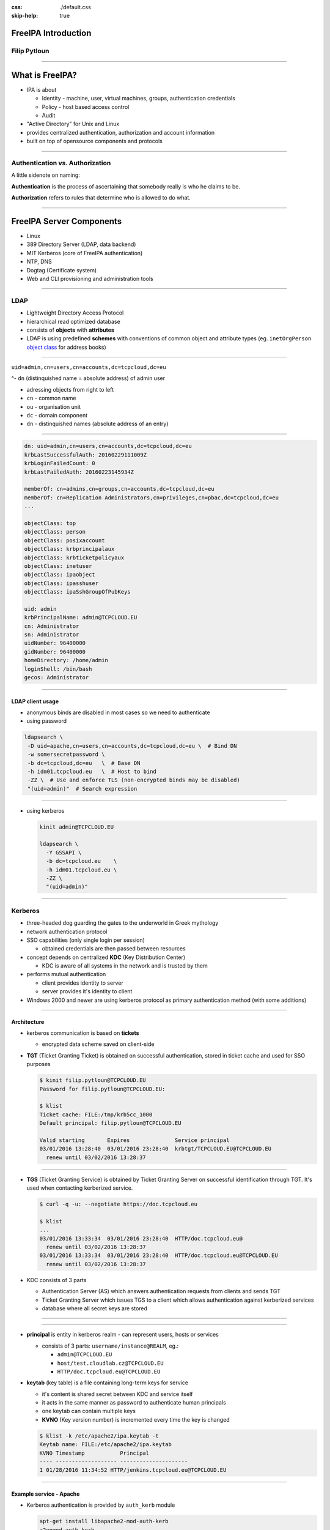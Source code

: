 :css: ./default.css
:skip-help: true

.. title:: FreeIPA Introduction

FreeIPA Introduction
====================

Filip Pytloun
-------------

----

.. image:: ./images/freeipa-logo-small.png
   :class: pull-right

What is FreeIPA?
================

- IPA is about

  - Identity - machine, user, virtual machines, groups, authentication credentials
  - Policy - host based access control
  - Audit

- "Active Directory" for Unix and Linux
- provides centralized authentication, authorization and account information
- built on top of opensource components and protocols

----

Authentication vs. Authorization
--------------------------------

A little sidenote on naming:

**Authentication** is the process of ascertaining that somebody really is who
he claims to be.

**Authorization** refers to rules that determine who is allowed to do what.

----

FreeIPA Server Components
=========================

- Linux
- 389 Directory Server (LDAP, data backend)
- MIT Kerberos (core of FreeIPA authentication)
- NTP, DNS
- Dogtag (Certificate system)
- Web and CLI provisioning and administration tools

----

.. image:: ./images/logo389.png
   :class: pull-right

LDAP
----

- Lightweight Directory Access Protocol
- hierarchical read optimized database

- consists of **objects** with **attributes**
- LDAP is using predefined **schemes** with conventions of common object and
  attribute types (eg. ``inetOrgPerson`` `object class <https://tools.ietf.org/html/rfc2798#section-2>`_ for address books)

----

``uid=admin,cn=users,cn=accounts,dc=tcpcloud,dc=eu``

^- ``dn`` (distinquished name = absolute address) of admin user

- adressing objects from right to left
- ``cn`` - common name
- ``ou`` - organisation unit
- ``dc`` - domain component
- ``dn`` - distinquished names (absolute address of an entry)

----

.. code-block:: yaml

    dn: uid=admin,cn=users,cn=accounts,dc=tcpcloud,dc=eu
    krbLastSuccessfulAuth: 20160229111009Z
    krbLoginFailedCount: 0
    krbLastFailedAuth: 20160223145934Z

    memberOf: cn=admins,cn=groups,cn=accounts,dc=tcpcloud,dc=eu
    memberOf: cn=Replication Administrators,cn=privileges,cn=pbac,dc=tcpcloud,dc=eu
    ...

    objectClass: top
    objectClass: person
    objectClass: posixaccount
    objectClass: krbprincipalaux
    objectClass: krbticketpolicyaux
    objectClass: inetuser
    objectClass: ipaobject
    objectClass: ipasshuser
    objectClass: ipaSshGroupOfPubKeys

    uid: admin
    krbPrincipalName: admin@TCPCLOUD.EU
    cn: Administrator
    sn: Administrator
    uidNumber: 96400000
    gidNumber: 96400000
    homeDirectory: /home/admin
    loginShell: /bin/bash
    gecos: Administrator

----

LDAP client usage
~~~~~~~~~~~~~~~~~

- anonymous binds are disabled in most cases so we need to authenticate
- using password

.. code-block:: bash

    ldapsearch \
     -D uid=apache,cn=users,cn=accounts,dc=tcpcloud,dc=eu \  # Bind DN
     -w somersecretpassword \
     -b dc=tcpcloud,dc=eu   \  # Base DN
     -h idm01.tcpcloud.eu   \  # Host to bind
     -ZZ \  # Use and enforce TLS (non-encrypted binds may be disabled)
     "(uid=admin)"  # Search expression

----

- using kerberos

  .. code-block:: bash

      kinit admin@TCPCLOUD.EU

      ldapsearch \
        -Y GSSAPI \
        -b dc=tcpcloud.eu    \
        -h idm01.tcpcloud.eu \
        -ZZ \
        "(uid=admin)"

----

.. image:: ./images/kerberos-logo.jpg
   :class: pull-right

Kerberos
--------

- three-headed dog guarding the gates to the underworld in Greek mythology
- network authentication protocol
- SSO capabilities (only single login per session)

  - obtained credentials are then passed between resources

- concept depends on centralized **KDC** (Key Distribution Center)

  - KDC is aware of all systems in the network and is trusted by them

- performs mutual authentication

  - client provides identity to server
  - server provides it's identity to client

- Windows 2000 and newer are using kerberos protocol as primary authentication
  method (with some additions)

----

Architecture
~~~~~~~~~~~~

- kerberos communication is based on **tickets**

  - encrypted data scheme saved on client-side

- **TGT** (Ticket Granting Ticket) is obtained on successful authentication,
  stored in ticket cache and used for SSO purposes

  .. code-block:: bash

      $ kinit filip.pytloun@TCPCLOUD.EU
      Password for filip.pytloun@TCPCLOUD.EU:

      $ klist
      Ticket cache: FILE:/tmp/krb5cc_1000
      Default principal: filip.pytloun@TCPCLOUD.EU

      Valid starting       Expires              Service principal
      03/01/2016 13:28:40  03/01/2016 23:28:40  krbtgt/TCPCLOUD.EU@TCPCLOUD.EU
      	renew until 03/02/2016 13:28:37

----

- **TGS** (Ticket Granting Service) is obtained by Ticket Granting Server on
  successful identification through TGT. It's used when contacting kerberized
  service.

  .. code-block:: bash

      $ curl -q -u: --negotiate https://doc.tcpcloud.eu

      $ klist
      ...
      03/01/2016 13:33:34  03/01/2016 23:28:40  HTTP/doc.tcpcloud.eu@
	renew until 03/02/2016 13:28:37
      03/01/2016 13:33:34  03/01/2016 23:28:40  HTTP/doc.tcpcloud.eu@TCPCLOUD.EU
	renew until 03/02/2016 13:28:37

- KDC consists of 3 parts

  - Authentication Server (AS) which answers authentication requests from
    clients and sends TGT
  - Ticket Granting Server which issues TGS to a client which allows
    authentication against kerberized services
  - database where all secret keys are stored

----

.. image:: ./images/krb5_ticket_negotiation.png
   :width: 100%
   :align: center

----

- **principal** is entity in kerberos realm - can represent users, hosts or
  services

  - consists of 3 parts: ``username/instance@REALM``, eg.:

    - ``admin@TCPCLOUD.EU``
    - ``host/test.cloudlab.cz@TCPCLOUD.EU``
    - ``HTTP/doc.tcpcloud.eu@TCPCLOUD.EU``

- **keytab** (key table) is a file containing long-term keys for service

  - it's content is shared secret between KDC and service itself
  - it acts in the same manner as password to authenticate human principals
  - one keytab can contain multiple keys
  - **KVNO** (Key version number) is incremented every time
    the key is changed

  .. code-block:: bash

      $ klist -k /etc/apache2/ipa.keytab -t
      Keytab name: FILE:/etc/apache2/ipa.keytab
      KVNO Timestamp           Principal
      ---- ------------------- ---------------------
      1 01/28/2016 11:34:52 HTTP/jenkins.tcpcloud.eu@TCPCLOUD.EU

----

Example service - Apache
~~~~~~~~~~~~~~~~~~~~~~~~

- Kerberos authentication is provided by ``auth_kerb`` module

  .. code-block:: bash

      apt-get install libapache2-mod-auth-kerb
      a2enmod auth_kerb

- Keytab needs to be obtained from FreeIPA server and permissions correctly
  set

  .. code-block:: bash

      ipa-getkeytab -k /etc/apache2/ipa.keytab -p HTTP/test.tcpcloud.eu -s idm01.tcpcloud.eu
      chown root:www-data /etc/apache2/ipa.keytab
      chmod 640 /etc/apache2/ipa.keytab

----

- Enable kerberos authentication in virtualhost configuration

  .. code-block:: apache

    AuthType Kerberos
    # Negotiate method to use TGS from client
    KrbMethodNegotiate on
    # If client doesn't support negotiate, return 401
    # so it can authenticate by sending username/password
    KrbMethodK5Passwd on
    # Cache credentials in case that negotiate is not supported
    KrbSaveCredentials on
    KrbServiceName HTTP
    KrbAuthRealms TCPCLOUD.EU
    Krb5KeyTab /etc/apache2/ipa.keytab

----

It may be also necessary to authorize users by group membership. This can be
achieved by using ``authnz_ldap`` module.

Unfortunately it doesn't support GSSAPI LDAP bind so we need to use password.

.. code-block:: apache

  AuthLDAPBindDN "uid=apache,cn=users,cn=accounts,dc=tcpcloud,dc=eu
  AuthLDAPBindPassword secretpassword
  AuthLDAPURL "ldaps://idm01.tcpcloud.eu idm02.tcpcloud.eu/dc=tcpcloud,dc=eu?krbPrincipalName"
  Require ldap-attribute memberOf="cn=docs,cn=groups,cn=accounts,dc=tcpcloud,dc=eu"

----

NTP
---

Another FreeIPA service is NTP (Network Time Protocol).

It's very important to have clock in sync on all kerberos-integrated machines
because tickets are timestamped.

If you experience any troubles with kerberos, check that your clock is in sync
with clock on the server.

----

DNS
---

- **Bind9** is used as a DNS server
- it uses LDAP backend to read zones and records
- zones can be created/updated via FreeIPA web UI, API or using dynamic
  updates
- it's good idea to "hide" FreeIPA DNS servers and use zone transfer to slaves

  - so FreeIPA servers won't be abused by DNS queries
  - in case of FreeIPA service disruption, DNS zones will be still available

----

DNS dynamic updates
~~~~~~~~~~~~~~~~~~~

- dynamic updates can be used to set or update DNS records automatically from
  freeipa-integrated machine
- policies for dynamic updates can be set per-zone

  - by default, principal can update record for itself (eg.
    ``host/doc.tcpcloud.eu`` can set record ``doc`` in zone ``tcpcloud.eu``
- dynamic updates are disabled by default

  .. code-block:: bash

      ipa dnszone-mod tcpcloud.eu --dynamic-update=1

----

- create nsupdate file

.. code-block:: bash

  # Set server, otherwise it will use NS records
  # (which may point only to DNS slaves)
  server idm01.tcpcloud.eu
  # First delete old records
  update delete doc.tcpcloud.eu. IN A
  update delete doc.tcpcloud.eu. IN AAAA
  send
  # Also delete reverse record
  update delete 82.98.22.185.in-addr.arpa PTR
  send

  # Set A record for given zone
  update add doc.tcpcloud.eu. 1800 IN A 185.22.98.82
  send
  # ..and the same for reverse
  update add 82.98.22.185.in-addr.arpa 1800 PTR doc.tcpcloud.eu
  send

- kinit and update zone

  .. code-block:: bash

      kinit -kt /etc/krb5.keytab host/doc.tcpcloud.eu
      nsupdate -g /etc/nsupdate-doc.tcpcloud.eu
      kdestroy

----

FreeIPA Management
==================

----

Reference
=========

- `About FreeIPA <http://www.freeipa.org/page/About>`_
- `inetOrgPerson <https://tools.ietf.org/html/rfc2798#section-2>`_
- `Kerberos howto <http://helkyn.free.fr/krb5/kerberos.html>`_
